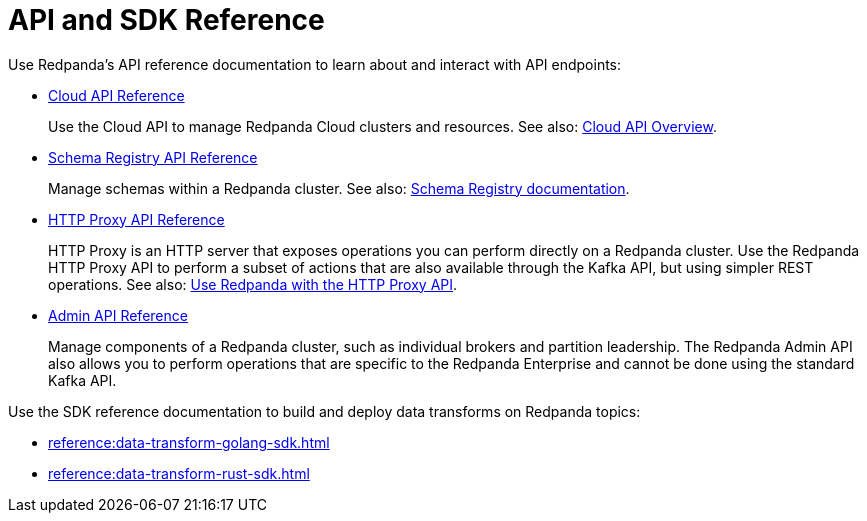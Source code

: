 = API and SDK Reference
:description: See the Schema Registry API, the HTTP Proxy API, the Admin API, and the Data Transforms SDKs. 

Use Redpanda's API reference documentation to learn about and interact with API endpoints:

* link:/api/doc/cloud-controlplane/[Cloud API Reference]
+
Use the Cloud API to manage Redpanda Cloud clusters and resources. See also: xref:redpanda-cloud:deploy:deployment-option/cloud/api/cloud-api-overview.adoc[Cloud API Overview].
* link:/api/doc/schema-registry[Schema Registry API Reference]
+
Manage schemas within a Redpanda cluster. See also: xref:manage:schema-reg/index.adoc[Schema Registry documentation].
* link:/api/doc/schema-registry/[HTTP Proxy API Reference]
+
HTTP Proxy is an HTTP server that exposes operations you can perform directly on a Redpanda cluster. Use the Redpanda HTTP Proxy API to perform a subset of actions that are also available through the Kafka API, but using simpler REST operations. See also: xref:develop:http-proxy.adoc[Use Redpanda with the HTTP Proxy API].
* link:/api/doc/admin/[Admin API Reference]
+
Manage components of a Redpanda cluster, such as individual brokers and partition leadership. The Redpanda Admin API also allows you to perform operations that are specific to the Redpanda Enterprise and cannot be done using the standard Kafka API.

Use the SDK reference documentation to build and deploy data transforms on Redpanda topics:

* xref:reference:data-transform-golang-sdk.adoc[]
* xref:reference:data-transform-rust-sdk.adoc[]
